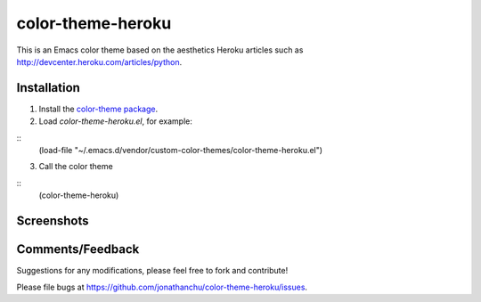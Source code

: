 ==================
color-theme-heroku
==================

This is an Emacs color theme based on the aesthetics Heroku articles such as `http://devcenter.heroku.com/articles/python <http://devcenter.heroku.com/articles/python>`_.

Installation
------------

1. Install the `color-theme package <http://www.emacswiki.org/cgi-bin/wiki/ColorTheme>`_.
2. Load `color-theme-heroku.el`, for example:

::
	(load-file "~/.emacs.d/vendor/custom-color-themes/color-theme-heroku.el")

3. Call the color theme

::
	(color-theme-heroku)

Screenshots
-----------

.. image:: http://i.imgur.com/JrGia.png

.. image:: http://i.imgur.com/Y5WYh.png

Comments/Feedback
-----------------

Suggestions for any modifications, please feel free to fork and contribute!

Please file bugs at `https://github.com/jonathanchu/color-theme-heroku/issues <https://github.com/jonathanchu/color-theme-heroku/issues>`_.
